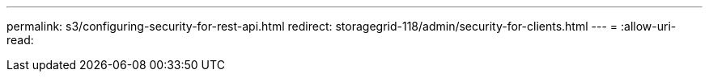 ---
permalink: s3/configuring-security-for-rest-api.html 
redirect: storagegrid-118/admin/security-for-clients.html 
---
= 
:allow-uri-read: 


